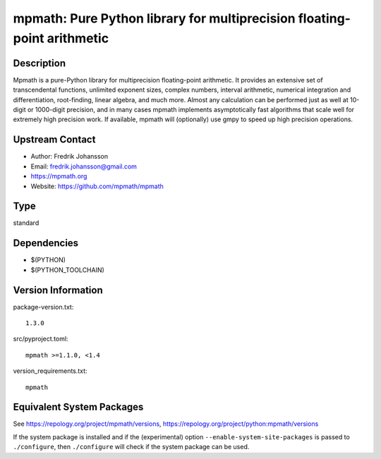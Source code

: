 .. _spkg_mpmath:

mpmath: Pure Python library for multiprecision floating-point arithmetic
==================================================================================

Description
-----------

Mpmath is a pure-Python library for multiprecision floating-point
arithmetic. It provides an extensive set of transcendental functions,
unlimited exponent sizes, complex numbers, interval arithmetic,
numerical integration and differentiation, root-finding, linear algebra,
and much more. Almost any calculation can be performed just as well at
10-digit or 1000-digit precision, and in many cases mpmath implements
asymptotically fast algorithms that scale well for extremely high
precision work. If available, mpmath will (optionally) use gmpy to speed
up high precision operations.


Upstream Contact
----------------

-  Author: Fredrik Johansson
-  Email: fredrik.johansson@gmail.com
-  https://mpmath.org
-  Website: https://github.com/mpmath/mpmath


Type
----

standard


Dependencies
------------

- $(PYTHON)
- $(PYTHON_TOOLCHAIN)

Version Information
-------------------

package-version.txt::

    1.3.0

src/pyproject.toml::

    mpmath >=1.1.0, <1.4

version_requirements.txt::

    mpmath


Equivalent System Packages
--------------------------

.. tab:: Arch Linux

   .. CODE-BLOCK:: bash

       $ sudo pacman -S python-mpmath 


.. tab:: conda-forge

   .. CODE-BLOCK:: bash

       $ conda install mpmath 


.. tab:: Debian/Ubuntu

   .. CODE-BLOCK:: bash

       $ sudo apt-get install python3-mpmath 


.. tab:: Fedora/Redhat/CentOS

   .. CODE-BLOCK:: bash

       $ sudo yum install python3-mpmath 


.. tab:: Gentoo Linux

   .. CODE-BLOCK:: bash

       $ sudo emerge dev-python/mpmath 


.. tab:: openSUSE

   .. CODE-BLOCK:: bash

       $ sudo zypper install python3\$\{PYTHON_MINOR\}-mpmath 


.. tab:: Void Linux

   .. CODE-BLOCK:: bash

       $ sudo xbps-install python3-mpmath 



See https://repology.org/project/mpmath/versions, https://repology.org/project/python:mpmath/versions

If the system package is installed and if the (experimental) option
``--enable-system-site-packages`` is passed to ``./configure``, then ``./configure``
will check if the system package can be used.

